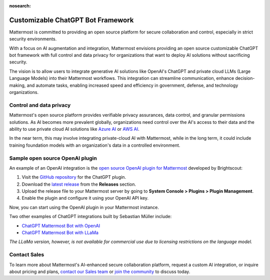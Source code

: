 :nosearch:

.. This page is intentionally not accessible via the LHS navigation pane because it's common content included on other docs pages.

.. _mattermost-customizable-chatgpt-bot-framework:

Customizable ChatGPT Bot Framework
----------------------------------

Mattermost is committed to providing an open source platform for secure collaboration and control, especially in strict security environments. 

With a focus on AI augmentation and integration, Mattermost envisions providing an open source customizable ChatGPT bot framework with full control and data privacy for organizations that want to deploy AI solutions without sacrificing security.

The vision is to allow users to integrate generative AI solutions like OpenAI's ChatGPT and private cloud LLMs (Large Language Models) into their Mattermost workflows. This integration can streamline communication, enhance decision-making, and automate tasks, enabling increased speed and efficiency in government, defense, and technology organizations.

Control and data privacy
~~~~~~~~~~~~~~~~~~~~~~~~

Mattermost's open source platform provides verifiable privacy assurances, data control, and granular permissions solutions. As AI becomes more prevalent globally, organizations need control over the AI's access to their data and the ability to use private cloud AI solutions like `Azure AI <https://azure.microsoft.com/en-us/solutions/ai/#benefits>`_ or `AWS AI <https://aws.amazon.com/machine-learning/ai-services/>`_.

In the near term, this may involve integrating private-cloud AI with Mattermost, while in the long term, it could include training foundation models with an organization's data in a controlled environment.

Sample open source OpenAI plugin
~~~~~~~~~~~~~~~~~~~~~~~~~~~~~~~~

An example of an OpenAI integration is the  `open source OpenAI plugin for Mattermost <https://github.com/Brightscout/mattermost-plugin-openai>`_ developed by Brightscout:

1. Visit the `GitHub repository <https://github.com/Brightscout/mattermost-plugin-openai>`_ for the ChatGPT plugin.
2. Download the `latest release <https://github.com/Brightscout/mattermost-plugin-openai/releases>`_ from the **Releases** section.
3. Upload the release file to your Mattermost server by going to **System Console > Plugins > Plugin Management**.
4. Enable the plugin and configure it using your OpenAI API key.

Now, you can start using the OpenAI plugin in your Mattermost instance.

Two other examples of ChatGPT integrations built by Sebastian Müller include:

- `ChatGPT Mattermost Bot with OpenAI <https://github.com/yGuy/chatgpt-mattermost-bot>`__
- `ChatGPT Mattermost Bot with LLaMa <https://github.com/yGuy/chatgpt-mattermost-bot/tree/llama>`__

*The LLaMa version, however, is not available for commercial use due to licensing restrictions on the language model.*

Contact Sales
~~~~~~~~~~~~~

To learn more about Mattermost's AI-enhanced secure collaboration platform, request a custom AI integration, or inquire about pricing and plans, `contact our Sales team <https://mattermost.com/contact-sales/>`_ or `join the community <https://community.mattermost.com/core/channels/ask-chatgpt>`_ to discuss today.
